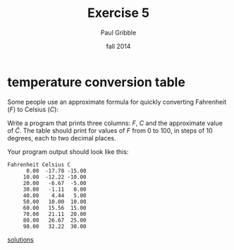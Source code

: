 #+STARTUP: showall

#+TITLE:     Exercise 5
#+AUTHOR:    Paul Gribble
#+EMAIL:     paul@gribblelab.org
#+DATE:      fall 2014
#+OPTIONS: toc:nil html:t num:nil h:1
#+HTML_LINK_UP: http://www.gribblelab.org/scicomp/exercises.html
#+HTML_LINK_HOME: http://www.gribblelab.org/scicomp/index.html

* temperature conversion table

Some people use an approximate formula for quickly converting
Fahrenheit ($F$) to Celsius ($C$):

\begin{equation}
	C \approx \hat{C} = (F-30)/2
\end{equation}

Write a program that prints three columns: $F$, $C$ and the
approximate value of $\hat{C}$. The table should print for values of
$F$ from 0 to 100, in steps of 10 degrees, each to two decimal places.

Your program output should look like this:

#+BEGIN_SRC example
Fahrenheit Celsius C
      0.00  -17.78 -15.00
     10.00  -12.22 -10.00
     20.00   -6.67  -5.00
     30.00   -1.11   0.00
     40.00    4.44   5.00
     50.00   10.00  10.00
     60.00   15.56  15.00
     70.00   21.11  20.00
     80.00   26.67  25.00
     90.00   32.22  30.00
#+END_SRC

[[file:e05sol.html][solutions]]


